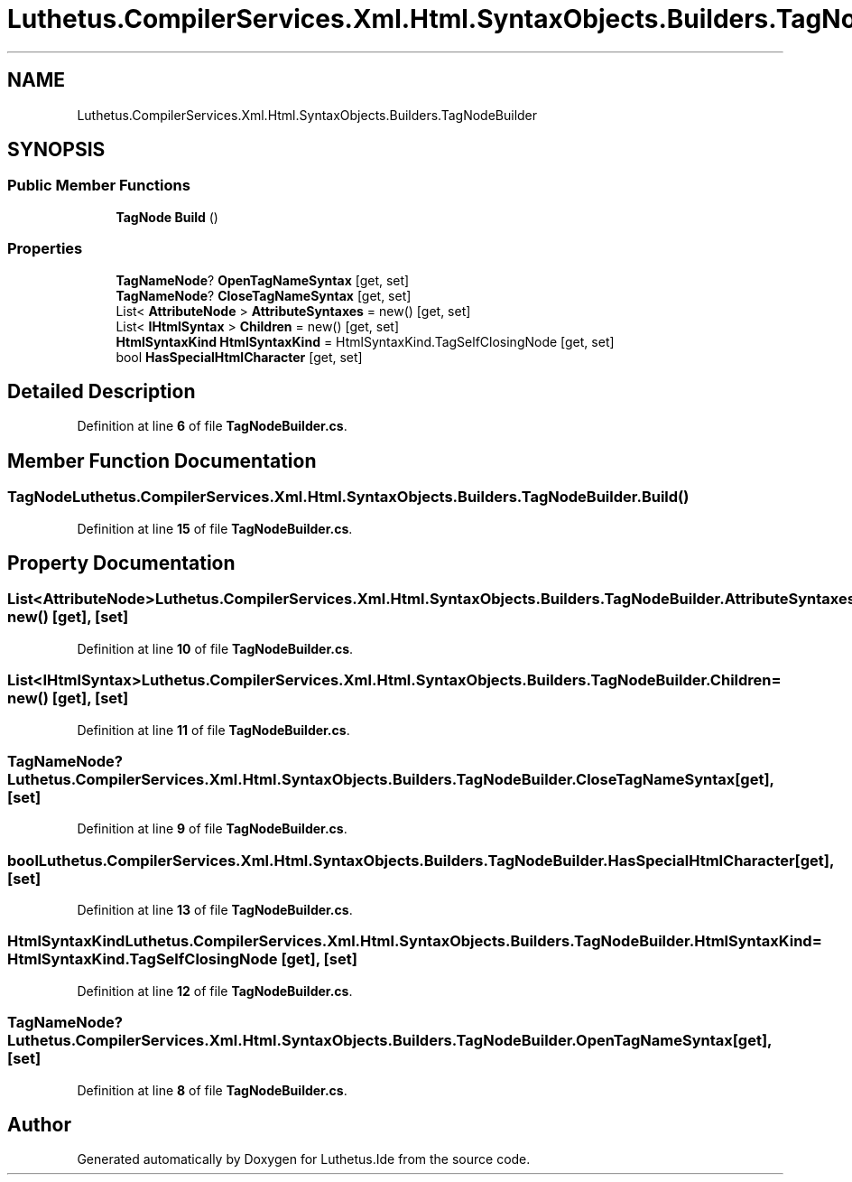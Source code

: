 .TH "Luthetus.CompilerServices.Xml.Html.SyntaxObjects.Builders.TagNodeBuilder" 3 "Version 1.0.0" "Luthetus.Ide" \" -*- nroff -*-
.ad l
.nh
.SH NAME
Luthetus.CompilerServices.Xml.Html.SyntaxObjects.Builders.TagNodeBuilder
.SH SYNOPSIS
.br
.PP
.SS "Public Member Functions"

.in +1c
.ti -1c
.RI "\fBTagNode\fP \fBBuild\fP ()"
.br
.in -1c
.SS "Properties"

.in +1c
.ti -1c
.RI "\fBTagNameNode\fP? \fBOpenTagNameSyntax\fP\fR [get, set]\fP"
.br
.ti -1c
.RI "\fBTagNameNode\fP? \fBCloseTagNameSyntax\fP\fR [get, set]\fP"
.br
.ti -1c
.RI "List< \fBAttributeNode\fP > \fBAttributeSyntaxes\fP = new()\fR [get, set]\fP"
.br
.ti -1c
.RI "List< \fBIHtmlSyntax\fP > \fBChildren\fP = new()\fR [get, set]\fP"
.br
.ti -1c
.RI "\fBHtmlSyntaxKind\fP \fBHtmlSyntaxKind\fP = HtmlSyntaxKind\&.TagSelfClosingNode\fR [get, set]\fP"
.br
.ti -1c
.RI "bool \fBHasSpecialHtmlCharacter\fP\fR [get, set]\fP"
.br
.in -1c
.SH "Detailed Description"
.PP 
Definition at line \fB6\fP of file \fBTagNodeBuilder\&.cs\fP\&.
.SH "Member Function Documentation"
.PP 
.SS "\fBTagNode\fP Luthetus\&.CompilerServices\&.Xml\&.Html\&.SyntaxObjects\&.Builders\&.TagNodeBuilder\&.Build ()"

.PP
Definition at line \fB15\fP of file \fBTagNodeBuilder\&.cs\fP\&.
.SH "Property Documentation"
.PP 
.SS "List<\fBAttributeNode\fP> Luthetus\&.CompilerServices\&.Xml\&.Html\&.SyntaxObjects\&.Builders\&.TagNodeBuilder\&.AttributeSyntaxes = new()\fR [get]\fP, \fR [set]\fP"

.PP
Definition at line \fB10\fP of file \fBTagNodeBuilder\&.cs\fP\&.
.SS "List<\fBIHtmlSyntax\fP> Luthetus\&.CompilerServices\&.Xml\&.Html\&.SyntaxObjects\&.Builders\&.TagNodeBuilder\&.Children = new()\fR [get]\fP, \fR [set]\fP"

.PP
Definition at line \fB11\fP of file \fBTagNodeBuilder\&.cs\fP\&.
.SS "\fBTagNameNode\fP? Luthetus\&.CompilerServices\&.Xml\&.Html\&.SyntaxObjects\&.Builders\&.TagNodeBuilder\&.CloseTagNameSyntax\fR [get]\fP, \fR [set]\fP"

.PP
Definition at line \fB9\fP of file \fBTagNodeBuilder\&.cs\fP\&.
.SS "bool Luthetus\&.CompilerServices\&.Xml\&.Html\&.SyntaxObjects\&.Builders\&.TagNodeBuilder\&.HasSpecialHtmlCharacter\fR [get]\fP, \fR [set]\fP"

.PP
Definition at line \fB13\fP of file \fBTagNodeBuilder\&.cs\fP\&.
.SS "\fBHtmlSyntaxKind\fP Luthetus\&.CompilerServices\&.Xml\&.Html\&.SyntaxObjects\&.Builders\&.TagNodeBuilder\&.HtmlSyntaxKind = HtmlSyntaxKind\&.TagSelfClosingNode\fR [get]\fP, \fR [set]\fP"

.PP
Definition at line \fB12\fP of file \fBTagNodeBuilder\&.cs\fP\&.
.SS "\fBTagNameNode\fP? Luthetus\&.CompilerServices\&.Xml\&.Html\&.SyntaxObjects\&.Builders\&.TagNodeBuilder\&.OpenTagNameSyntax\fR [get]\fP, \fR [set]\fP"

.PP
Definition at line \fB8\fP of file \fBTagNodeBuilder\&.cs\fP\&.

.SH "Author"
.PP 
Generated automatically by Doxygen for Luthetus\&.Ide from the source code\&.
